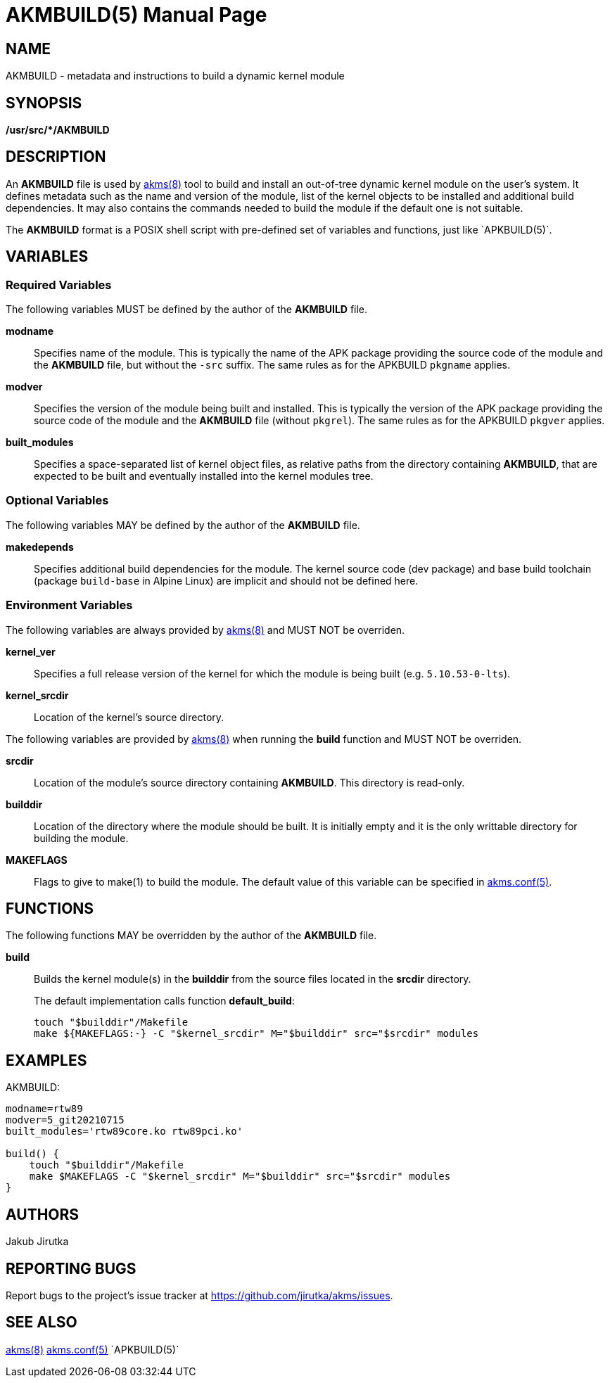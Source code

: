= AKMBUILD(5)
Jakub Jirutka
:doctype: manpage
:repo-uri: https://github.com/jirutka/akms
:issues-uri: {repo-uri}/issues
:man-uri: {repo-uri}/blob/master/
ifdef::backend-manpage[]
:akms: pass:q[*akms(8)*]
:akms-conf: pass:q[*akms.conf(5)*]
:APKBUILD: pass:q[*APKBUILD(5)*]
:make: pass:q[*make(1)*]
endif::[]
ifndef::backend-manpage[]
:akms: {man-uri}/akms.8.adoc[akms(8)]
:akms-conf: {man-uri}/akms.conf.5.adoc[akms.conf(5)]
:APKBUILD: `APKBUILD(5)`
:make: https://www.mankier.com/1/make[make(1)]
endif::[]


== NAME

AKMBUILD - metadata and instructions to build a dynamic kernel module


== SYNOPSIS

**/usr/src/*/AKMBUILD**


== DESCRIPTION

An *AKMBUILD* file is used by {akms} tool to build and install an out-of-tree dynamic kernel module on the user`'s system.
It defines metadata such as the name and version of the module, list of the kernel objects to be installed and additional build dependencies.
It may also contains the commands needed to build the module if the default one is not suitable.

The *AKMBUILD* format is a POSIX shell script with pre-defined set of variables and functions, just like {APKBUILD}.


== VARIABLES

=== Required Variables

The following variables MUST be defined by the author of the *AKMBUILD* file.

*modname*::
Specifies name of the module.
This is typically the name of the APK package providing the source code of the module and the *AKMBUILD* file, but without the `-src` suffix.
The same rules as for the APKBUILD `pkgname` applies.

*modver*::
Specifies the version of the module being built and installed.
This is typically the version of the APK package providing the source code of the module and the *AKMBUILD* file (without `pkgrel`).
The same rules as for the APKBUILD `pkgver` applies.

*built_modules*::
Specifies a space-separated list of kernel object files, as relative paths from the directory containing *AKMBUILD*, that are expected to be built and eventually installed into the kernel modules tree.


=== Optional Variables

The following variables MAY be defined by the author of the *AKMBUILD* file.

*makedepends*::
Specifies additional build dependencies for the module.
The kernel source code (dev package) and base build toolchain (package `build-base` in Alpine Linux) are implicit and should not be defined here.


=== Environment Variables

The following variables are always provided by {akms} and MUST NOT be overriden.

*kernel_ver*::
Specifies a full release version of the kernel for which the module is being built (e.g. `5.10.53-0-lts`).

*kernel_srcdir*::
Location of the kernel`'s source directory.

The following variables are provided by {akms} when running the *build* function and MUST NOT be overriden.

*srcdir*::
Location of the module`'s source directory containing *AKMBUILD*.
This directory is read-only.

*builddir*::
Location of the directory where the module should be built.
It is initially empty and it is the only writtable directory for building the module.

*MAKEFLAGS*::
Flags to give to make(1) to build the module.
The default value of this variable can be specified in {akms-conf}.


== FUNCTIONS

The following functions MAY be overridden by the author of the *AKMBUILD* file.

*build*::
Builds the kernel module(s) in the *builddir* from the source files located in the *srcdir* directory.
+
The default implementation calls function *default_build*:
+
[source, sh]
touch "$builddir"/Makefile
make ${MAKEFLAGS:-} -C "$kernel_srcdir" M="$builddir" src="$srcdir" modules


== EXAMPLES

[source, sh]
.AKMBUILD:
----
modname=rtw89
modver=5_git20210715
built_modules='rtw89core.ko rtw89pci.ko'

build() {
    touch "$builddir"/Makefile
    make $MAKEFLAGS -C "$kernel_srcdir" M="$builddir" src="$srcdir" modules
}
----


== AUTHORS

{author}


== REPORTING BUGS

Report bugs to the project`'s issue tracker at {issues-uri}.


== SEE ALSO

{akms}
{akms-conf}
{APKBUILD}
